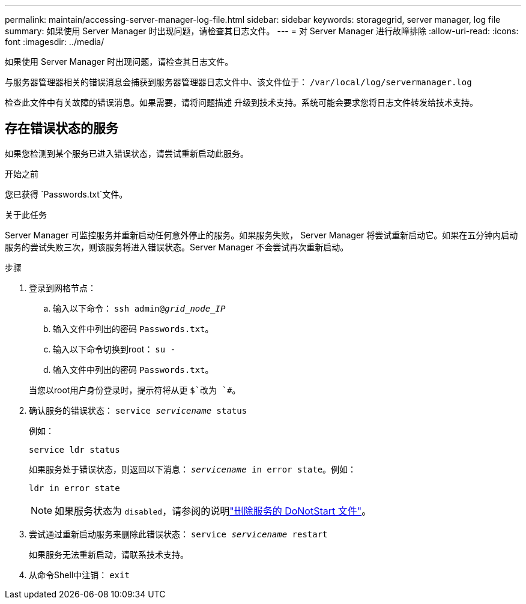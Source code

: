 ---
permalink: maintain/accessing-server-manager-log-file.html 
sidebar: sidebar 
keywords: storagegrid, server manager, log file 
summary: 如果使用 Server Manager 时出现问题，请检查其日志文件。 
---
= 对 Server Manager 进行故障排除
:allow-uri-read: 
:icons: font
:imagesdir: ../media/


[role="lead"]
如果使用 Server Manager 时出现问题，请检查其日志文件。

与服务器管理器相关的错误消息会捕获到服务器管理器日志文件中、该文件位于： `/var/local/log/servermanager.log`

检查此文件中有关故障的错误消息。如果需要，请将问题描述 升级到技术支持。系统可能会要求您将日志文件转发给技术支持。



== 存在错误状态的服务

如果您检测到某个服务已进入错误状态，请尝试重新启动此服务。

.开始之前
您已获得 `Passwords.txt`文件。

.关于此任务
Server Manager 可监控服务并重新启动任何意外停止的服务。如果服务失败， Server Manager 将尝试重新启动它。如果在五分钟内启动服务的尝试失败三次，则该服务将进入错误状态。Server Manager 不会尝试再次重新启动。

.步骤
. 登录到网格节点：
+
.. 输入以下命令： `ssh admin@_grid_node_IP_`
.. 输入文件中列出的密码 `Passwords.txt`。
.. 输入以下命令切换到root： `su -`
.. 输入文件中列出的密码 `Passwords.txt`。


+
当您以root用户身份登录时，提示符将从更 `$`改为 `#`。

. 确认服务的错误状态： `service _servicename_ status`
+
例如：

+
[listing]
----
service ldr status
----
+
如果服务处于错误状态，则返回以下消息： `_servicename_ in error state`。例如：

+
[listing]
----
ldr in error state
----
+

NOTE: 如果服务状态为 `disabled`，请参阅的说明link:using-donotstart-file.html["删除服务的 DoNotStart 文件"]。

. 尝试通过重新启动服务来删除此错误状态： `service _servicename_ restart`
+
如果服务无法重新启动，请联系技术支持。

. 从命令Shell中注销： `exit`

